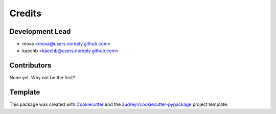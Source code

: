 =======
Credits
=======

Development Lead
----------------

* mova <mova@users.noreply.github.com>
* kaechb <kaechb@users.noreply.github.com>

Contributors
------------

None yet. Why not be the first?


Template
--------
This package was created with Cookiecutter_ and the `audreyr/cookiecutter-pypackage`_ project template.

.. _Cookiecutter: https://github.com/audreyr/cookiecutter
.. _`audreyr/cookiecutter-pypackage`: https://github.com/audreyr/cookiecutter-pypackage
